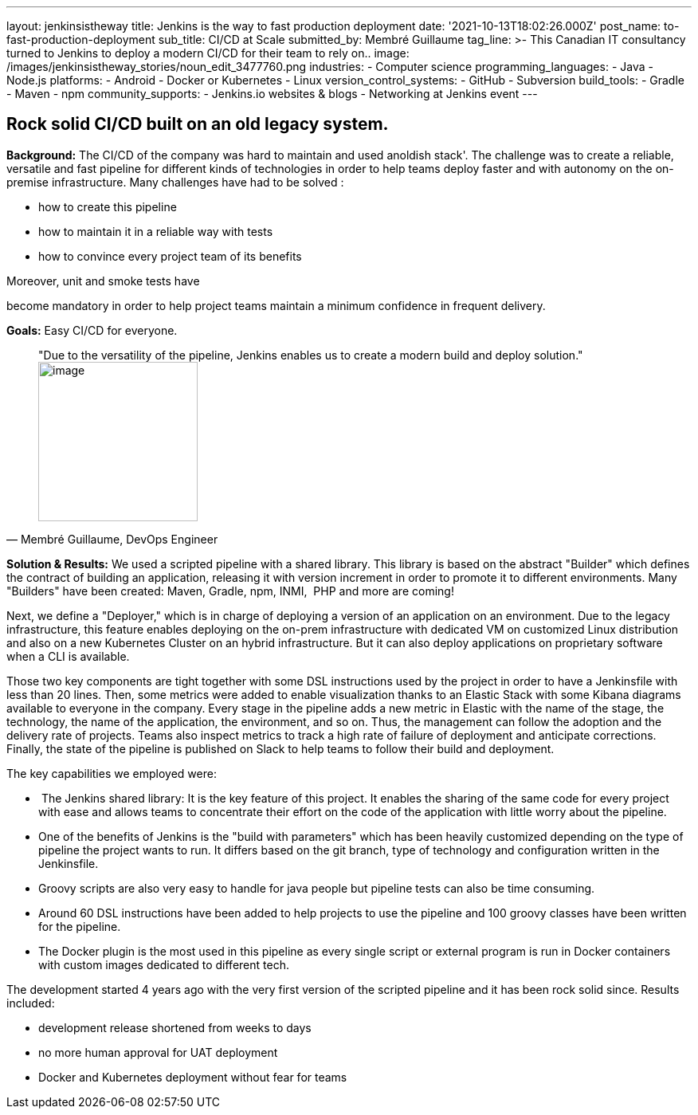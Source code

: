 ---
layout: jenkinsistheway
title: Jenkins is the way to fast production deployment
date: '2021-10-13T18:02:26.000Z'
post_name: to-fast-production-deployment
sub_title: CI/CD at Scale
submitted_by: Membré Guillaume
tag_line: >-
  This Canadian IT consultancy turned to Jenkins to deploy a modern CI/CD for
  their team to rely on..
image: /images/jenkinsistheway_stories/noun_edit_3477760.png
industries:
  - Computer science
programming_languages:
  - Java
  - Node.js
platforms:
  - Android
  - Docker or Kubernetes
  - Linux
version_control_systems:
  - GitHub
  - Subversion
build_tools:
  - Gradle
  - Maven
  - npm
community_supports:
  - Jenkins.io websites & blogs
  - Networking at Jenkins event
---




== Rock solid CI/CD built on an old legacy system.

*Background:* The CI/CD of the company was hard to maintain and used anoldish stack'. The challenge was to create a reliable, versatile and fast pipeline for different kinds of technologies in order to help teams deploy faster and with autonomy on the on-premise infrastructure. Many challenges have had to be solved : 

* how to create this pipeline 
* how to maintain it in a reliable way with tests 
* how to convince every project team of its benefits

Moreover, unit and smoke tests have

become mandatory in order to help project teams maintain a minimum confidence in frequent delivery.

*Goals:* Easy CI/CD for everyone.





[.testimonal]
[quote, "Membré Guillaume, DevOps Engineer"]
"Due to the versatility of the pipeline, Jenkins enables us to create a modern build and deploy solution."
image:/images/jenkinsistheway_stories/Membre.jpeg[image,width=200,height=200]


*Solution & Results:* We used a scripted pipeline with a shared library. This library is based on the abstract "Builder" which defines the contract of building an application, releasing it with version increment in order to promote it to different environments. Many "Builders" have been created: Maven, Gradle, npm, INMI,  PHP and more are coming!

Next, we define a "Deployer," which is in charge of deploying a version of an application on an environment. Due to the legacy infrastructure, this feature enables deploying on the on-prem infrastructure with dedicated VM on customized Linux distribution and also on a new Kubernetes Cluster on an hybrid infrastructure. But it can also deploy applications on proprietary software when a CLI is available.

Those two key components are tight together with some DSL instructions used by the project in order to have a Jenkinsfile with less than 20 lines. Then, some metrics were added to enable visualization thanks to an Elastic Stack with some Kibana diagrams available to everyone in the company. Every stage in the pipeline adds a new metric in Elastic with the name of the stage, the technology, the name of the application, the environment, and so on. Thus, the management can follow the adoption and the delivery rate of projects. Teams also inspect metrics to track a high rate of failure of deployment and anticipate corrections. Finally, the state of the pipeline is published on Slack to help teams to follow their build and deployment.

The key capabilities we employed were:

*  The Jenkins shared library: It is the key feature of this project. It enables the sharing of the same code for every project with ease and allows teams to concentrate their effort on the code of the application with little worry about the pipeline. 
* One of the benefits of Jenkins is the "build with parameters" which has been heavily customized depending on the type of pipeline the project wants to run. It differs based on the git branch, type of technology and configuration written in the Jenkinsfile.
* Groovy scripts are also very easy to handle for java people but pipeline tests can also be time consuming.
* Around 60 DSL instructions have been added to help projects to use the pipeline and 100 groovy classes have been written for the pipeline.
* The Docker plugin is the most used in this pipeline as every single script or external program is run in Docker containers with custom images dedicated to different tech.

The development started 4 years ago with the very first version of the scripted pipeline and it has been rock solid since. Results included:

* development release shortened from weeks to days
* no more human approval for UAT deployment
* Docker and Kubernetes deployment without fear for teams
